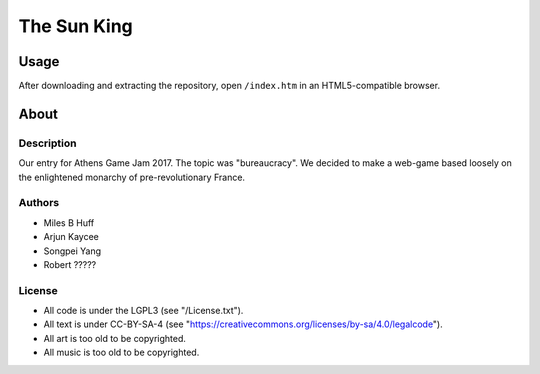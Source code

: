 The Sun King
^^^^^^^^^^^^^^^^^^^^^^^^^^^^^^^^^^^^^^^^^^^^^^^^^^^^^^^^^^^^^^^^^^^^^^^^^^^^^^^^

Usage
================================================================================
| After downloading and extracting the repository, open ``/index.htm`` in an
  HTML5-compatible browser.

About
================================================================================

Description
--------------------------------------------------------------------------------
| Our entry for Athens Game Jam 2017.  The topic was "bureaucracy".  We decided
  to make a web-game based loosely on the enlightened monarchy of
  pre-revolutionary France.

Authors
--------------------------------------------------------------------------------
+ Miles B Huff
+ Arjun Kaycee
+ Songpei Yang
+ Robert ?????

License
--------------------------------------------------------------------------------
+ All code is under the LGPL3 (see "/License.txt").
+ All text is under CC-BY-SA-4 (see "https://creativecommons.org/licenses/by-sa/4.0/legalcode").
+ All art is too old to be copyrighted.
+ All music is too old to be copyrighted.
